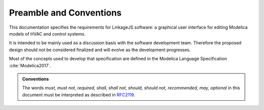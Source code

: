 .. raw:: latex

   \pagestyle{plain}


Preamble and Conventions
========================

This documentation specifies the requirements for LinkageJS software: a graphical user interface for editing Modelica models of HVAC and control systems.

It is intended to be mainly used as a discussion basis with the software development team.
Therefore the proposed design should not be considered finalized and will evolve as the development progresses.

Most of the concepts used to develop that specification are defined in the Modelica Language Specification :cite:`Modelica2017`.


.. admonition:: Conventions
   :class: note

   The words *must, must not, required, shall, shall not, should, should not, recommended, may, optional* in this document must be interpreted as described in `RFC2119 <https://tools.ietf.org/html/rfc2119>`_.
